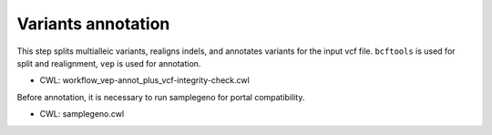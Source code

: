 ===================
Variants annotation
===================

This step splits multialleic variants, realigns indels, and annotates variants for the input vcf file. ``bcftools`` is used for split and realignment, ``vep`` is used for annotation.

* CWL: workflow_vep-annot_plus_vcf-integrity-check.cwl

Before annotation, it is necessary to run samplegeno for portal compatibility.

* CWL: samplegeno.cwl
